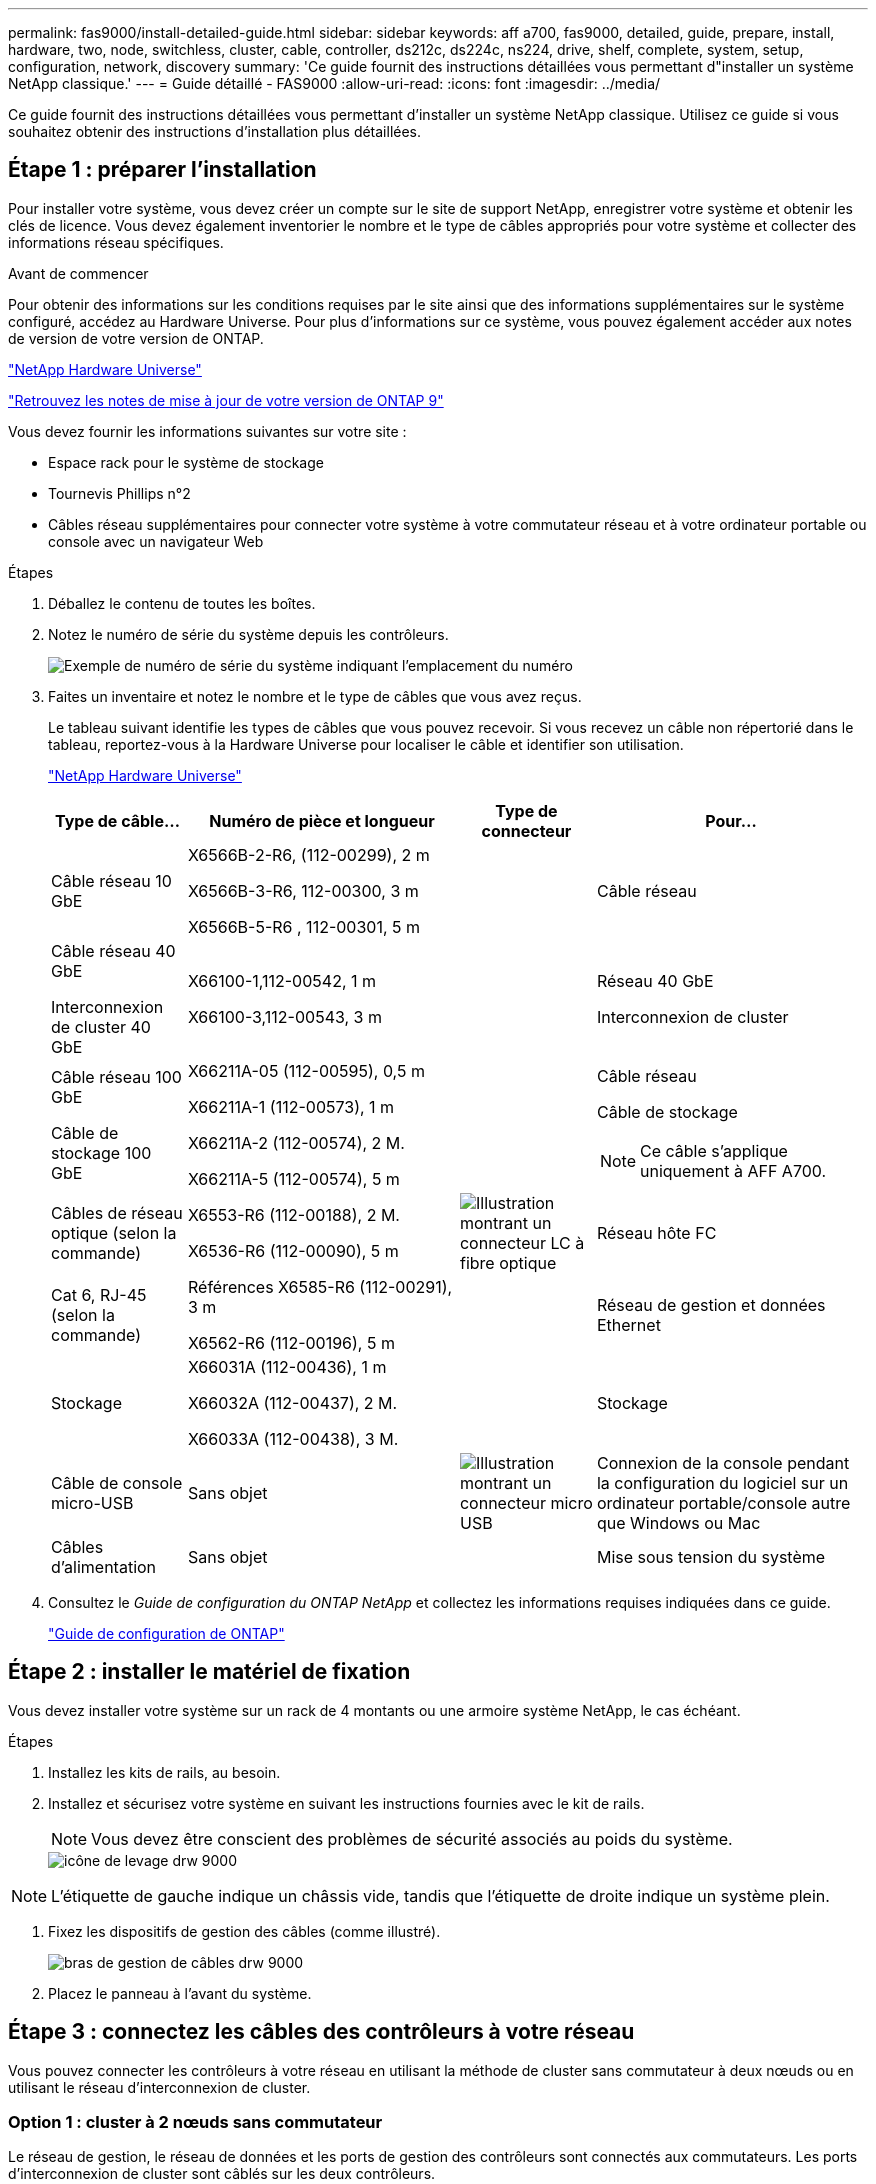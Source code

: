 ---
permalink: fas9000/install-detailed-guide.html 
sidebar: sidebar 
keywords: aff a700, fas9000, detailed, guide, prepare, install, hardware, two, node, switchless, cluster, cable, controller, ds212c, ds224c, ns224, drive, shelf, complete, system, setup, configuration, network, discovery 
summary: 'Ce guide fournit des instructions détaillées vous permettant d"installer un système NetApp classique.' 
---
= Guide détaillé - FAS9000
:allow-uri-read: 
:icons: font
:imagesdir: ../media/


[role="lead"]
Ce guide fournit des instructions détaillées vous permettant d'installer un système NetApp classique. Utilisez ce guide si vous souhaitez obtenir des instructions d'installation plus détaillées.



== Étape 1 : préparer l'installation

Pour installer votre système, vous devez créer un compte sur le site de support NetApp, enregistrer votre système et obtenir les clés de licence. Vous devez également inventorier le nombre et le type de câbles appropriés pour votre système et collecter des informations réseau spécifiques.

.Avant de commencer
Pour obtenir des informations sur les conditions requises par le site ainsi que des informations supplémentaires sur le système configuré, accédez au Hardware Universe. Pour plus d'informations sur ce système, vous pouvez également accéder aux notes de version de votre version de ONTAP.

https://hwu.netapp.com["NetApp Hardware Universe"]

http://mysupport.netapp.com/documentation/productlibrary/index.html?productID=62286["Retrouvez les notes de mise à jour de votre version de ONTAP 9"]

Vous devez fournir les informations suivantes sur votre site :

* Espace rack pour le système de stockage
* Tournevis Phillips n°2
* Câbles réseau supplémentaires pour connecter votre système à votre commutateur réseau et à votre ordinateur portable ou console avec un navigateur Web


.Étapes
. Déballez le contenu de toutes les boîtes.
. Notez le numéro de série du système depuis les contrôleurs.
+
image::../media/drw_ssn_label.png[Exemple de numéro de série du système indiquant l'emplacement du numéro]

. Faites un inventaire et notez le nombre et le type de câbles que vous avez reçus.
+
Le tableau suivant identifie les types de câbles que vous pouvez recevoir. Si vous recevez un câble non répertorié dans le tableau, reportez-vous à la Hardware Universe pour localiser le câble et identifier son utilisation.

+
https://hwu.netapp.com["NetApp Hardware Universe"]

+
[cols="1,2,1,2"]
|===
| Type de câble... | Numéro de pièce et longueur | Type de connecteur | Pour... 


 a| 
Câble réseau 10 GbE
 a| 
X6566B-2-R6, (112-00299), 2 m

X6566B-3-R6, 112-00300, 3 m

X6566B-5-R6 , 112-00301, 5 m
 a| 
image:../media/oie_cable_sfp_gbe_copper.png[""]
 a| 
Câble réseau



 a| 
Câble réseau 40 GbE

Interconnexion de cluster 40 GbE
 a| 
X66100-1,112-00542, 1 m

X66100-3,112-00543, 3 m
 a| 
image:../media/oie_cable100_gbe_qsfp28.png[""]
 a| 
Réseau 40 GbE

Interconnexion de cluster



 a| 
Câble réseau 100 GbE

Câble de stockage 100 GbE
 a| 
X66211A-05 (112-00595), 0,5 m

X66211A-1 (112-00573), 1 m

X66211A-2 (112-00574), 2 M.

X66211A-5 (112-00574), 5 m
 a| 
image:../media/oie_cable100_gbe_qsfp28.png[""]
 a| 
Câble réseau

Câble de stockage


NOTE: Ce câble s'applique uniquement à AFF A700.



 a| 
Câbles de réseau optique (selon la commande)
 a| 
X6553-R6 (112-00188), 2 M.

X6536-R6 (112-00090), 5 m
 a| 
image:../media/oie_cable_fiber_lc_connector.png["Illustration montrant un connecteur LC à fibre optique"]
 a| 
Réseau hôte FC



 a| 
Cat 6, RJ-45 (selon la commande)
 a| 
Références X6585-R6 (112-00291), 3 m

X6562-R6 (112-00196), 5 m
 a| 
image:../media/oie_cable_rj45.png[""]
 a| 
Réseau de gestion et données Ethernet



 a| 
Stockage
 a| 
X66031A (112-00436), 1 m

X66032A (112-00437), 2 M.

X66033A (112-00438), 3 M.
 a| 
image:../media/oie_cable_mini_sas_hd_to_mini_sas_hd.png[""]
 a| 
Stockage



 a| 
Câble de console micro-USB
 a| 
Sans objet
 a| 
image:../media/oie_cable_micro_usb.png["Illustration montrant un connecteur micro USB"]
 a| 
Connexion de la console pendant la configuration du logiciel sur un ordinateur portable/console autre que Windows ou Mac



 a| 
Câbles d'alimentation
 a| 
Sans objet
 a| 
image:../media/oie_cable_power.png[""]
 a| 
Mise sous tension du système

|===
. Consultez le _Guide de configuration du ONTAP NetApp_ et collectez les informations requises indiquées dans ce guide.
+
https://library.netapp.com/ecm/ecm_download_file/ECMLP2862613["Guide de configuration de ONTAP"]





== Étape 2 : installer le matériel de fixation

Vous devez installer votre système sur un rack de 4 montants ou une armoire système NetApp, le cas échéant.

.Étapes
. Installez les kits de rails, au besoin.
. Installez et sécurisez votre système en suivant les instructions fournies avec le kit de rails.
+

NOTE: Vous devez être conscient des problèmes de sécurité associés au poids du système.

+
image::../media/drw_9000_lifting_icon.png[icône de levage drw 9000]




NOTE: L'étiquette de gauche indique un châssis vide, tandis que l'étiquette de droite indique un système plein.

. Fixez les dispositifs de gestion des câbles (comme illustré).
+
image::../media/drw_9000_cable_management_arms.png[bras de gestion de câbles drw 9000]

. Placez le panneau à l'avant du système.




== Étape 3 : connectez les câbles des contrôleurs à votre réseau

Vous pouvez connecter les contrôleurs à votre réseau en utilisant la méthode de cluster sans commutateur à deux nœuds ou en utilisant le réseau d'interconnexion de cluster.



=== Option 1 : cluster à 2 nœuds sans commutateur

Le réseau de gestion, le réseau de données et les ports de gestion des contrôleurs sont connectés aux commutateurs. Les ports d'interconnexion de cluster sont câblés sur les deux contrôleurs.

Vous devez avoir contacté votre administrateur réseau pour obtenir des informations sur la connexion du système aux commutateurs.

Veillez à vérifier le sens des languettes de fixation du câble lors de l'insertion des câbles dans les orifices. Les languettes de fixation des câbles sont destinées à tous les ports de module réseau.

image::../media/oie_cable_pull_tab_up.png[tirer la languette du câble de l'oie vers le haut]


NOTE: Lorsque vous insérez le connecteur, vous devez le sentir en place ; si vous ne le sentez pas, retirez-le, tournez-le et réessayez.

.Étapes
. Utilisez l'animation ou l'illustration pour terminer le câblage entre les contrôleurs et les commutateurs :
+
.Animation : câblé à un cluster sans commutateur à deux nœuds
video::7a55b98a-e8b8-41d5-821f-ac5b0032ead0[panopto]


image::../media/drw_9000_TNSC_composite_cabling.png[Câblage composite TNSC drw 9000]

. Accédez à <<Étape 4 : câblage des contrôleurs aux tiroirs disques>> pour obtenir les instructions de câblage du tiroir disque.




=== Option 2 : cluster commuté

Le réseau de gestion, le réseau de données et les ports de gestion des contrôleurs sont connectés aux commutateurs. Les ports d'interconnexion de cluster et haute disponibilité sont câblés sur le commutateur de cluster/haute disponibilité.

Vous devez avoir contacté votre administrateur réseau pour obtenir des informations sur la connexion du système aux commutateurs.

Veillez à vérifier le sens des languettes de fixation du câble lors de l'insertion des câbles dans les orifices. Les languettes de fixation des câbles sont destinées à tous les ports de module réseau.

image::../media/oie_cable_pull_tab_up.png[tirer la languette du câble de l'oie vers le haut]


NOTE: Lorsque vous insérez le connecteur, vous devez le sentir en place ; si vous ne le sentez pas, retirez-le, tournez-le et réessayez.

.Étapes
. Utilisez l'animation ou l'illustration pour terminer le câblage entre les contrôleurs et les commutateurs :
+
.Animation - câblage commuté du cluster
video::6381b3f1-4ce5-4805-bd0a-ac5b0032f51d[panopto]


image:../media/drw_9000_switched_cluster_cabling.png[""]

. Accédez à <<Étape 4 : câblage des contrôleurs aux tiroirs disques>> pour obtenir les instructions de câblage du tiroir disque.




== Étape 4 : câblage des contrôleurs aux tiroirs disques

Il est possible de connecter les câbles du nouveau système aux tiroirs DS212C, DS224C ou NS224, selon qu'il s'agit d'un système AFF ou FAS.



=== Option 1 : branchement des contrôleurs aux tiroirs disques DS212C ou DS224C

Il est nécessaire de connecter le tiroir à tiroir, puis de connecter les deux contrôleurs aux tiroirs disques DS212C ou DS224C.

Les câbles sont insérés dans le tiroir disque, les languettes de retrait étant orientées vers le bas, tandis que l'autre extrémité du câble est insérée dans les modules de stockage du contrôleur, les languettes de retrait étant orientées vers le haut.

image::../media/oie_cable_pull_tab_down.png[languette de traction du câble oie vers le bas]

image::../media/oie_cable_pull_tab_up.png[tirer la languette du câble de l'oie vers le haut]

.Étapes
. Utilisez les animations ou les illustrations suivantes pour connecter les tiroirs disques aux contrôleurs.
+

NOTE: Les exemples utilisent les étagères DS224C. Le câblage est similaire à celui d'autres tiroirs disques SAS pris en charge.

+
** Câblage des tiroirs SAS dans les systèmes FAS9000, AFF A700 et ASA AFF A700, ONTAP 9.7 et versions antérieures :


+
.Animation - stockage SAS par câble - ONTAP 9.7 et versions antérieures
video::a312e09e-df56-47b3-9b5e-ab2300477f67[panopto]
+
image:../media/SAS_storage_ONTAP_9.7_and_earlier.png[""]

+
** Câblage des tiroirs SAS dans FAS9000, AFF A700 et ASA AFF A700, ONTAP 9.8 et versions ultérieures :


+
.Animation - stockage SAS par câble - ONTAP 9.8 et versions ultérieures
video::61d23302-9526-4a2b-9335-ac5b0032eafd[panopto]
+
image:../media/SAS_storage_ONTAP_9.8_and_later.png[""]

+

NOTE: Si vous disposez de plusieurs tiroirs disques, reportez-vous au _Guide d'installation et de câblage_ correspondant à votre type de tiroir disque.

+
https://docs.netapp.com/us-en/ontap-systems/sas3/install-new-system.html["Installez les tiroirs et reliez-les à une nouvelle installation du système, à savoir les tiroirs dotés de modules IOM12"]

+
image:../media/Cable_shelves_new_system_IOM12_shelves.png[""]

. Accédez à <<Étape 5 : installation et configuration complètes du système>> pour terminer l'installation et la configuration du système.




=== Option 2 : connectez les contrôleurs à un seul tiroir NS224 dans les systèmes ASA AFF A700 exécutant ONTAP 9.8 et versions ultérieures uniquement

Vous devez connecter chaque contrôleur aux modules NSM du tiroir disque NS224 sur un système AFF A700 ou ASA AFF A700 qui exécute ONTAP 9.8 ou une version ultérieure.

* Cette tâche s'applique uniquement à ASA AFF A700 exécutant ONTAP 9.8 ou une version ultérieure.
* Les systèmes doivent comporter au moins un module X91148A installé dans les logements 3 et/ou 7 pour chaque contrôleur. L'animation ou les illustrations montrent ce module installé dans les emplacements 3 et 7.
* Assurez-vous de vérifier que la flèche de l'illustration indique l'orientation correcte du connecteur de câble à languette. La languette de retrait des câbles des modules de stockage est vers le haut, tandis que les languettes de retrait des étagères sont vers le bas.
+
image::../media/oie_cable_pull_tab_up.png[tirer la languette du câble de l'oie vers le haut]

+
image::../media/oie_cable_pull_tab_down.png[languette de traction du câble oie vers le bas]

+

NOTE: Lorsque vous insérez le connecteur, vous devez le sentir en place ; si vous ne le sentez pas, retirez-le, tournez-le et réessayez.



.Étapes
. Utilisez l'animation ou les illustrations suivantes pour raccorder vos contrôleurs avec deux modules de stockage X91148A à un seul tiroir de disque NS224, ou utilisez le schéma pour raccorder vos contrôleurs avec un module de stockage X91148A à un seul tiroir de disque NS224.
+
.Animation - câble d'un seul tiroir NS224 - ONTAP 9.8 et versions ultérieures
video::6520eb01-87b3-4520-9109-ac5b0032ea4e[panopto]
+
image::../media/drw_ns224_a700_1shelf.png[drw ns224 a700 1 étagère]

+
image::../media/single_NS224_shelf.png[Une seule étagère NS224]

. Accédez à <<Étape 5 : installation et configuration complètes du système>> pour terminer l'installation et la configuration du système.




=== Option 3 : connectez les contrôleurs à deux tiroirs disques NS224 dans les systèmes ASA AFF A700 exécutant ONTAP 9.8 et versions ultérieures uniquement

Vous devez connecter chaque contrôleur aux modules NSM des tiroirs disques NS224 sur un système AFF A700 ou ASA AFF A700 qui exécute le système ONTAP 9.8 ou version ultérieure.

* Cette tâche s'applique uniquement à ASA AFF A700 exécutant ONTAP 9.8 ou une version ultérieure.
* Les systèmes doivent comporter deux modules X91148A, par contrôleur, installés dans les logements 3 et 7.
* Assurez-vous de vérifier que la flèche de l'illustration indique l'orientation correcte du connecteur de câble à languette. La languette de retrait des câbles des modules de stockage est vers le haut, tandis que les languettes de retrait des étagères sont vers le bas.
+
image::../media/oie_cable_pull_tab_up.png[tirer la languette du câble de l'oie vers le haut]

+
image::../media/oie_cable_pull_tab_down.png[languette de traction du câble oie vers le bas]

+

NOTE: Lorsque vous insérez le connecteur, vous devez le sentir en place ; si vous ne le sentez pas, retirez-le, tournez-le et réessayez.



.Étapes
. Utilisez l'animation ou les illustrations suivantes pour connecter les câbles du contrôleur à deux tiroirs disques NS224.
+
.Animation - câble de deux clayettes NS224 - ONTAP 9.8 et versions ultérieures
video::34098e39-73ad-45de-9af7-ac5b0032ea9a[panopto]
+
image::../media/drw_ns224_a700_2shelves.png[drw ns224 a700 2 étagères]

+
image::../media/two_NS224_shelves.png[Deux étagères NS224]

. Accédez à <<Étape 5 : installation et configuration complètes du système>> pour terminer l'installation et la configuration du système.




== Étape 5 : installation et configuration complètes du système

Vous pouvez effectuer la configuration et l'installation du système en utilisant la découverte de cluster uniquement avec une connexion au commutateur et à l'ordinateur portable, ou en vous connectant directement à un contrôleur du système, puis en vous connectant au commutateur de gestion.



=== Option 1 : fin de la configuration et de la configuration du système si la détection du réseau est activée

Si la détection réseau est activée sur votre ordinateur portable, vous pouvez effectuer l'installation et la configuration du système à l'aide de la détection automatique des clusters.

.Étapes
. Utilisez l'animation suivante pour définir un ou plusieurs ID de tiroir disque :
+
Si votre système est équipé de tiroirs disques NS224, les tiroirs sont prédéfinis pour les ID de tiroir 00 et 01. Si vous souhaitez modifier les ID de tiroir, vous devez créer un outil pour les insérer dans le trou où se trouve le bouton.

+
.Animation : définissez les ID de tiroirs de disques SAS ou NVMe
video::95a29da1-faa3-4ceb-8a0b-ac7600675aa6[panopto]
. Branchez les câbles d'alimentation aux alimentations du contrôleur, puis connectez-les à des sources d'alimentation de différents circuits.
. Mettez les boutons marche/arrêt sur les deux nœuds.
+
.Animation : mettez les contrôleurs sous tension
video::bb04eb23-aa0c-4821-a87d-ab2300477f8b[panopto]
+

NOTE: Le démarrage initial peut prendre jusqu'à huit minutes.

. Assurez-vous que la détection réseau de votre ordinateur portable est activée.
+
Consultez l'aide en ligne de votre ordinateur portable pour plus d'informations.

. Utilisez l'animation suivante pour connecter votre ordinateur portable au commutateur de gestion.
+
.Animation : connectez votre ordinateur portable au commutateur de gestion
video::d61f983e-f911-4b76-8b3a-ab1b0066909b[panopto]
. Sélectionnez une icône ONTAP pour découvrir :
+
image::../media/drw_autodiscovery_controler_select.png[sélection du contrôleur de découverte automatique drw]

+
.. Ouvrez l'Explorateur de fichiers.
.. Cliquez sur réseau dans le volet gauche.
.. Cliquez avec le bouton droit de la souris et sélectionnez Actualiser.
.. Double-cliquez sur l'une des icônes ONTAP et acceptez les certificats affichés à l'écran.
+

NOTE: XXXXX est le numéro de série du système du nœud cible.

+
System Manager s'ouvre.



. Utilisez la configuration assistée de System Manager pour configurer votre système à l'aide des données collectées dans le _guide de configuration ONTAP_ de NetApp.
+
https://library.netapp.com/ecm/ecm_download_file/ECMLP2862613["Guide de configuration de ONTAP"]

. Configurez votre compte et téléchargez Active IQ Config Advisor :
+
.. Connectez-vous à votre compte existant ou créez un compte.
+
https://mysupport.netapp.com/eservice/public/now.do["Inscription au support NetApp"]

.. Enregistrez votre système.
+
https://mysupport.netapp.com/eservice/registerSNoAction.do?moduleName=RegisterMyProduct["Enregistrement de produit NetApp"]

.. Téléchargez Active IQ Config Advisor.
+
https://mysupport.netapp.com/site/tools/tool-eula/activeiq-configadvisor["Téléchargement NetApp : Config Advisor"]



. Vérifiez l'état de santé de votre système en exécutant Config Advisor.
. Une fois la configuration initiale terminée, passez à la https://www.netapp.com/data-management/oncommand-system-documentation/["ONTAP  ; Ressources de documentation ONTAP System Manager"] Pour plus d'informations sur la configuration de fonctionnalités supplémentaires dans ONTAP.




=== Option 2 : fin de la configuration et de la configuration du système si la détection du réseau n'est pas activée

Si la détection réseau n'est pas activée sur votre ordinateur portable, vous devez effectuer la configuration et la configuration à l'aide de cette tâche.

.Étapes
. Branchez et configurez votre ordinateur portable ou votre console :
+
.. Définissez le port de console de l'ordinateur portable ou de la console sur 115,200 bauds avec N-8-1.
+

NOTE: Consultez l'aide en ligne de votre ordinateur portable ou de votre console pour savoir comment configurer le port de console.

.. Connectez le câble de la console à l'ordinateur portable ou à la console à l'aide du câble de console fourni avec le système, puis connectez l'ordinateur portable au commutateur de gestion du sous-réseau de gestion .
+
image::../media/drw_9000_cable_console_switch_controller.png[contrôleur du commutateur de console à câbles drw 9000]

.. Attribuez une adresse TCP/IP à l'ordinateur portable ou à la console à l'aide d'une adresse située sur le sous-réseau de gestion.


. Utilisez l'animation suivante pour définir un ou plusieurs ID de tiroir disque :
+
Si votre système est équipé de tiroirs disques NS224, les tiroirs sont prédéfinis pour les ID de tiroir 00 et 01. Si vous souhaitez modifier les ID de tiroir, vous devez créer un outil pour les insérer dans le trou où se trouve le bouton.

+
.Animation : définissez les ID de tiroirs de disques SAS ou NVMe
video::95a29da1-faa3-4ceb-8a0b-ac7600675aa6[panopto]
. Branchez les câbles d'alimentation aux alimentations du contrôleur, puis connectez-les à des sources d'alimentation de différents circuits.
. Mettez les boutons marche/arrêt sur les deux nœuds.
+
.Animation : mettez les contrôleurs sous tension
video::bb04eb23-aa0c-4821-a87d-ab2300477f8b[panopto]
+

NOTE: Le démarrage initial peut prendre jusqu'à huit minutes.

. Attribuez une adresse IP initiale de gestion des nœuds à l'un des nœuds.
+
[cols="1,3"]
|===
| Si le réseau de gestion dispose de DHCP... | Alors... 


 a| 
Configuré
 a| 
Notez l'adresse IP attribuée aux nouveaux contrôleurs.



 a| 
Non configuré
 a| 
.. Ouvrez une session de console à l'aide de PuTTY, d'un serveur de terminal ou de l'équivalent pour votre environnement.
+

NOTE: Consultez l'aide en ligne de votre ordinateur portable ou de votre console si vous ne savez pas comment configurer PuTTY.

.. Saisissez l'adresse IP de gestion lorsque le script vous y invite.


|===
. Utilisez System Manager sur votre ordinateur portable ou sur la console pour configurer votre cluster :
+
.. Indiquez l'adresse IP de gestion des nœuds dans votre navigateur.
+

NOTE: Le format de l'adresse est +https://x.x.x.x.+

.. Configurez le système à l'aide des données collectées dans le _NetApp ONTAP Configuration guide_.
+
https://library.netapp.com/ecm/ecm_download_file/ECMLP2862613["Guide de configuration de ONTAP"]



. Configurez votre compte et téléchargez Active IQ Config Advisor :
+
.. Connectez-vous à votre compte existant ou créez un compte.
+
https://mysupport.netapp.com/eservice/public/now.do["Inscription au support NetApp"]

.. Enregistrez votre système.
+
https://mysupport.netapp.com/eservice/registerSNoAction.do?moduleName=RegisterMyProduct["Enregistrement de produit NetApp"]

.. Téléchargez Active IQ Config Advisor.
+
https://mysupport.netapp.com/site/tools/tool-eula/activeiq-configadvisor["Téléchargement NetApp : Config Advisor"]



. Vérifiez l'état de santé de votre système en exécutant Config Advisor.
. Une fois la configuration initiale terminée, passez à la https://www.netapp.com/data-management/oncommand-system-documentation/["ONTAP  ; Ressources de documentation ONTAP System Manager"] Pour plus d'informations sur la configuration de fonctionnalités supplémentaires dans ONTAP.

